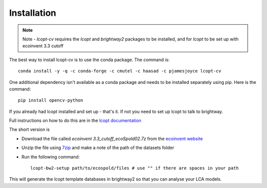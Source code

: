 ============
Installation
============

.. highlight:: console

.. note:: Note - `lcopt-cv` requires the `lcopt` and `brightway2` packages to be installed, and for `lcopt` to be set up with ecoinvent 3.3 cutoff

The best way to install lcopt-cv is to use the conda package. The command is::

	conda install -y -q -c conda-forge -c cmutel -c haasad -c pjamesjoyce lcopt-cv

One additional dependency isn't available as a conda package and needs to be installed separately using pip. Here is the command::


	pip install opencv-python

If you already had lcopt installed and set up - that's it. If not you need to set up lcopt to talk to brightway.

Full instructions on how to do this are in the `lcopt documentation <http://lcopt.readthedocs.io/en/latest/1_installation.html#step-2a-lcopt-bw2-setup-at-the-command-line>`_

The short version is 

- Download the file called `ecoinvent 3.3_cutoff_ecoSpold02.7z` from the `ecoinvent website <http://ecoinvent.org>`_
- Unzip the file using `7zip <https://www.7-zip.org/download.html>`_ and make a note of the path of the datasets folder
- Run the following command::

	lcopt-bw2-setup path/to/ecospold/files # use "" if there are spaces in your path

This will generate the lcopt template databases in brightway2 so that you can analyse your LCA models.